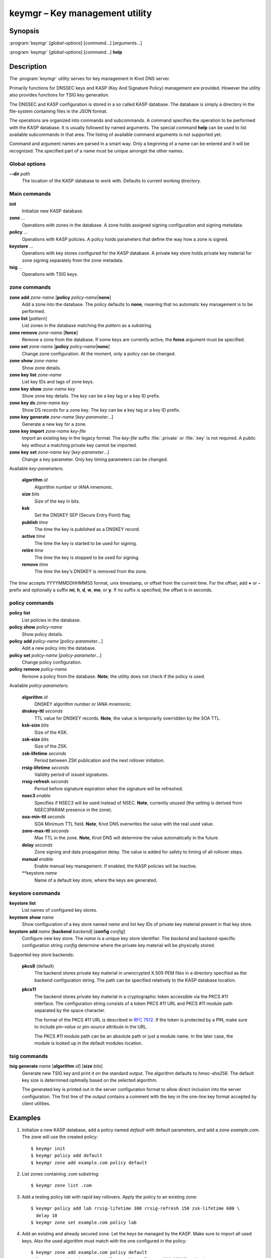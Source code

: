 .. highlight:: console

keymgr – Key management utility
===============================

Synopsis
--------

:program:`keymgr` [*global-options*] [*command*...] [*arguments*...]

:program:`keymgr` [*global-options*] [*command*...] **help**

Description
-----------

The :program:`keymgr` utility serves for key management in Knot DNS server.

Primarily functions for DNSSEC keys and KASP (Key And Signature Policy)
management are provided. However the utility also provides functions for
TSIG key generation.

The DNSSEC and KASP configuration is stored in a so called KASP database.
The database is simply a directory in the file-system containing files in the
JSON format.

The operations are organized into commands and subcommands. A command
specifies the operation to be performed with the KASP database. It is usually
followed by named arguments. The special command **help** can be used to list
available subcommands in that area. The listing of available command arguments
is not supported yet.

Command and argument names are parsed in a smart way. Only a beginning
of a name can be entered and it will be recognized. The specified part of
a name must be unique amongst the other names.

Global options
..............

**--dir** *path*
  The location of the KASP database to work with. Defaults to current working
  directory.

Main commands
.............

**init**
  Initialize new KASP database.

**zone** ...
  Operations with zones in the database. A zone holds assigned signing
  configuration and signing metadata.

**policy** ...
  Operations with KASP policies. A policy holds parameters that define the
  way how a zone is signed.

**keystore** ...
  Operations with key stores configured for the KASP database. A private key
  store holds private key material for zone signing separately from the zone
  metadata.

**tsig** ...
  Operations with TSIG keys.

zone commands
.............

**zone** **add** *zone-name* [**policy** *policy-name*\|\ **none**]
  Add a zone into the database. The policy defaults to **none**, meaning that
  no automatic key management is to be performed.

**zone** **list** [*pattern*]
  List zones in the database matching the *pattern* as a substring.

**zone** **remove** *zone-name* [**force**]
  Remove a zone from the database. If some keys are currently active, the
  **force** argument must be specified.

**zone** **set** *zone-name* [**policy** *policy-name*\|\ **none**]
  Change zone configuration. At the moment, only a policy can be changed.

**zone** **show** *zone-name*
  Show zone details.

**zone** **key** **list** *zone-name*
  List key IDs and tags of zone keys.

**zone** **key** **show** *zone-name* *key*
  Show zone key details. The *key* can be a key tag or a key ID prefix.

**zone** **key** **ds** *zone-name* *key*
  Show DS records for a zone key. The *key* can be a key tag or a key ID prefix.

**zone** **key** **generate** *zone-name* [*key-parameter*...]
  Generate a new key for a zone.

**zone** **key** **import** *zone-name* *key-file*
  Import an existing key in the legacy format. The *key-file* suffix
  :file:`.private` or :file:`.key` is not required. A public key without
  a matching private key cannot be imported.

**zone** **key** **set** *zone-name* *key* [*key-parameter*...]
  Change a key parameter. Only key timing parameters can be changed.

Available *key-parameter*\ s:

  **algorithm** *id*
    Algorithm number or IANA mnemonic.

  **size** *bits*
    Size of the key in bits.

  **ksk**
    Set the DNSKEY SEP (Secure Entry Point) flag.

  **publish** *time*
    The time the key is published as a DNSKEY record.

  **active** *time*
    The time the key is started to be used for signing.

  **retire** *time*
   The time the key is stopped to be used for signing.

  **remove** *time*
    The time the key's DNSKEY is removed from the zone.

The *time* accepts YYYYMMDDHHMMSS format, unix timestamp, or offset from the
current time. For the offset, add **+** or **-** prefix and optionally a
suffix **mi**, **h**, **d**, **w**, **mo**, or **y**. If no suffix is specified,
the offset is in seconds.

policy commands
...............

**policy** **list**
  List policies in the database.

**policy** **show** *policy-name*
  Show policy details.

**policy** **add** *policy-name* [*policy-parameter*...]
  Add a new policy into the database.

**policy** **set** *policy-name* [*policy-parameter*...]
  Change policy configuration.

**policy** **remove** *policy-name*
  Remove a policy from the database.
  **Note**, the utility does not check if the policy is used.

Available *policy-parameter*\ s:

  **algorithm** *id*
    DNSKEY algorithm number or IANA mnemonic.

  **dnskey-ttl** *seconds*
    TTL value for DNSKEY records.
    **Note**, the value is temporarily overridden by the SOA TTL.

  **ksk-size** *bits*
    Size of the KSK.

  **zsk-size** *bits*
    Size of the ZSK.

  **zsk-lifetime** *seconds*
    Period between ZSK publication and the next rollover initiation.

  **rrsig-lifetime** *seconds*
    Validity period of issued signatures.

  **rrsig-refresh** *seconds*
    Period before signature expiration when the signature will be refreshed.

  **nsec3** *enable*
    Specifies if NSEC3 will be used instead of NSEC.
    **Note**, currently unused (the setting is derived from NSEC3PARAM presence
    in the zone).

  **soa-min-ttl** *seconds*
    SOA Minimum TTL field.
    **Note**, Knot DNS overwrites the value with the real used value.

  **zone-max-ttl** *seconds*
    Max TTL in the zone.
    **Note**, Knot DNS will determine the value automatically in the future.

  **delay** *seconds*
    Zone signing and data propagation delay. The value is added for safety to
    timing of all rollover steps.

  **manual** *enable*
    Enable manual key management. If enabled, the KASP policies will be inactive.

  **keystore *name*
    Name of a default key store, where the keys are generated.

keystore commands
.................

**keystore** **list**
  List names of configured key stores.

**keystore** **show** *name*
  Show configuration of a key store named *name* and list key IDs of private
  key material present in that key store.

**keystore** **add** *name* [**backend** *backend*] [**config** *config*]
  Configure new key store. The *name* is a unique key store identifier. The
  *backend* and backend-specific configuration string *config* determine where
  the private key material will be physically stored.

Supported key store backends:

  **pkcs8** (default)
    The backend stores private key material in unencrypted X.509 PEM files
    in a directory specified as the backend configuration string. The path
    can be specified relatively to the KASP database location.

  **pkcs11**
    The backend stores private key material in a cryptographic token accessible
    via the PKCS #11 interface. The configuration string consists of a token
    PKCS #11 URL and PKCS #11 module path separated by the space character.

    The format of the PKCS #11 URL is described in :rfc:`7512`. If the token
    is protected by a PIN, make sure to include *pin-value* or *pin-source*
    attribute in the URL.

    The PKCS #11 module path can be an absolute path or just a module name. In
    the later case, the module is looked up in the default modules location.

tsig commands
.............

**tsig** **generate** *name* [**algorithm** *id*] [**size** *bits*]
  Generate new TSIG key and print it on the standard output. The algorithm
  defaults to *hmac-sha256*. The default key size is determined optimally based
  on the selected algorithm.

  The generated key is printed out in the server configuration format to allow
  direct inclusion into the server configuration. The first line of the output
  contains a comment with the key in the one-line key format accepted by client
  utilities.

Examples
--------

1. Initialize a new KASP database, add a policy named *default* with default
   parameters, and add a zone *example.com*. The zone will use the created
   policy::

    $ keymgr init
    $ keymgr policy add default
    $ keymgr zone add example.com policy default

2. List zones containing *.com* substring::

    $ keymgr zone list .com

3. Add a testing policy *lab* with rapid key rollovers. Apply the policy to an
   existing zone::

    $ keymgr policy add lab rrsig-lifetime 300 rrsig-refresh 150 zsk-lifetime 600 \
      delay 10
    $ keymgr zone set example.com policy lab

4. Add an existing and already secured zone. Let the keys be managed by the
   KASP. Make sure to import all used keys. Also the used algorithm must match
   with the one configured in the policy::

    $ keymgr zone add example.com policy default
    $ keymgr zone key import example.com Kexample.com+010+12345.private
    $ keymgr zone key import example.com Kexample.com+010+67890.private

5. Disable automatic key management for a secured zone::

    $ keymgr zone set example.com policy none

6. Add a zone to be signed with manual key maintenance. Generate one ECDSA
   signing key. The Single-Type Signing scheme will be used::

    $ keymgr zone add example.com policy none
    $ keymgr zone key gen example.com algo 13 size 256

7. Add a zone to be signed with manual key maintenance. Generate two
   RSA-SHA-256 signing keys. The first key will be used as a KSK, the second
   one as a ZSK::

    $ keymgr zone add example.com policy none
    $ keymgr zone key generate example.com algorithm rsasha256 size 2048 ksk
    $ keymgr zone key generate example.com algorithm rsasha256 size 1024

8. Generate a TSIG key named *operator.key*::

    $ keymgr tsig generate operator.key algorithm hmac-sha512

9. Add a new key store named *hsm* and backed by the SoftHSM PKCS #11 module,
   then add a new policy named *secure* with default parameters using this key
   store, and finally add the zone *example.com* which will use this policy::

    $ keymgr keystore add hsm backend pkcs11 \
        config "pkcs11:token=knot;pin-value=1234 libsofthsm2.so"
    $ keymgr policy add secure keystore hsm
    $ keymgr zone add example.com policy secure

See Also
--------

:rfc:`6781` - DNSSEC Operational Practices.

:manpage:`knot.conf(5)`,
:manpage:`knotc(8)`,
:manpage:`knotd(8)`.
